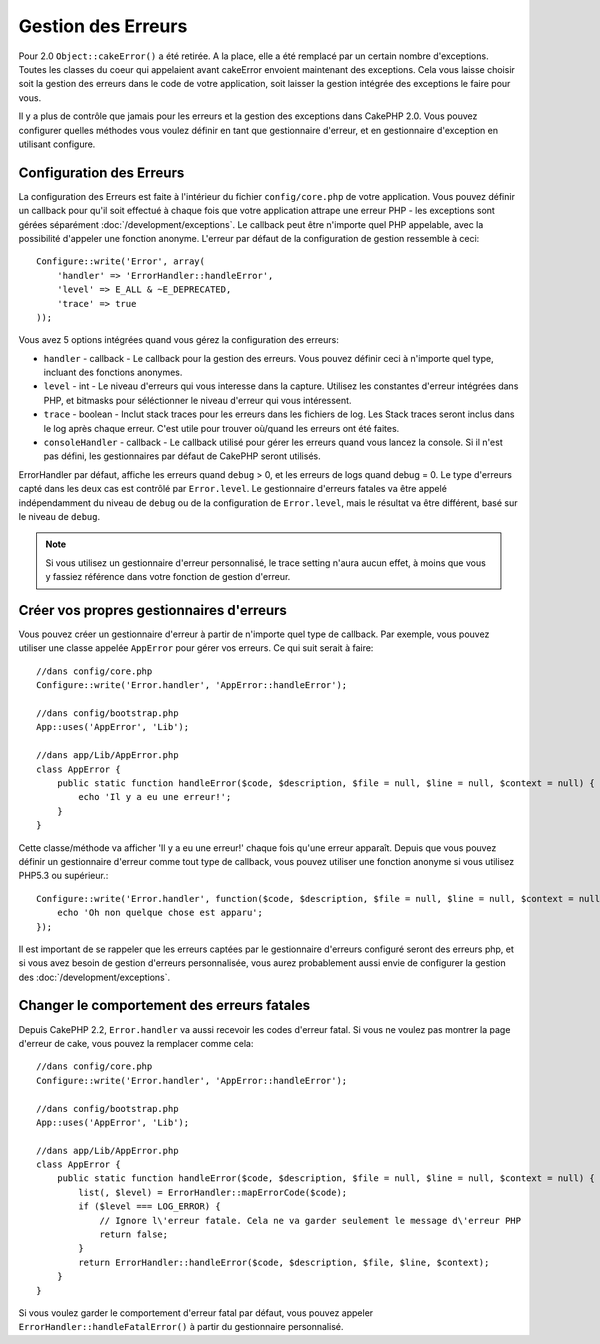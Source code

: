 Gestion des Erreurs
###################

Pour 2.0 ``Object::cakeError()`` a été retirée. A la place, elle a été remplacé
par un certain nombre d'exceptions. Toutes les classes du coeur qui appelaient
avant cakeError envoient maintenant des exceptions. Cela vous laisse choisir
soit la gestion des erreurs dans le code de votre application, soit laisser
la gestion intégrée des exceptions le faire pour vous.

Il y a plus de contrôle que jamais pour les erreurs et la gestion des
exceptions dans CakePHP 2.0. Vous pouvez configurer quelles méthodes vous
voulez définir en tant que gestionnaire d'erreur, et en gestionnaire
d'exception en utilisant configure.

.. _error-configuration:

Configuration des Erreurs
=========================

La configuration des Erreurs est faite à l'intérieur du fichier
``config/core.php`` de votre application. Vous pouvez définir un callback
pour qu'il soit effectué à chaque fois que votre application attrape une erreur
PHP - les exceptions sont gérées séparément :doc:`/development/exceptions`.
Le callback peut être n'importe quel PHP appelable, avec la possibilité
d'appeler une fonction anonyme. L'erreur par défaut de la configuration de
gestion ressemble à ceci::

    Configure::write('Error', array(
        'handler' => 'ErrorHandler::handleError',
        'level' => E_ALL & ~E_DEPRECATED,
        'trace' => true
    ));

Vous avez 5 options intégrées quand vous gérez la configuration des erreurs:

* ``handler`` - callback - Le callback pour la gestion des erreurs. Vous pouvez
  définir ceci à n'importe quel type, incluant des fonctions anonymes.
* ``level`` - int - Le niveau d'erreurs qui vous interesse dans la capture.
  Utilisez les constantes d'erreur intégrées dans PHP, et bitmasks pour
  séléctionner le niveau d'erreur qui vous intéressent.
* ``trace`` - boolean - Inclut stack traces pour les erreurs dans les fichiers
  de log. Les Stack traces seront inclus dans le log après chaque erreur. C'est
  utile pour trouver où/quand les erreurs ont été faites.
* ``consoleHandler`` - callback - Le callback utilisé pour gérer les erreurs
  quand vous lancez la console. Si il n'est pas défini, les gestionnaires
  par défaut de CakePHP seront utilisés.

ErrorHandler par défaut, affiche les erreurs quand ``debug`` > 0, et les
erreurs de logs quand debug = 0. Le type d'erreurs capté dans les deux cas est
contrôlé par ``Error.level``. Le gestionnaire d'erreurs fatales va être appelé
indépendamment du niveau de ``debug`` ou de la configuration de
``Error.level``, mais le résultat va être différent, basé sur le niveau de
``debug``.

.. note::

    Si vous utilisez un gestionnaire d'erreur personnalisé, le trace setting
    n'aura aucun effet, à moins que vous y fassiez référence dans votre
    fonction de gestion d'erreur.

.. versionadded:: 2.2
    L'option ``Error.consoleHandler`` a été ajoutée dans 2.2.

.. versionchanged:: 2.2
    Les ``Error.handler`` et ``Error.consoleHandler`` vont recevoir aussi les
    codes d'erreur fatal. Le comportement par défaut est de montrer une page
    d'erreur interne du serveur (``debug`` désactivé) ou une page avec le
    message, fichier et la ligne (``debug`` activé).

Créer vos propres gestionnaires d'erreurs
=========================================

Vous pouvez créer un gestionnaire d'erreur à partir de n'importe quel type
de callback. Par exemple, vous pouvez utiliser une classe appelée ``AppError``
pour gérer vos erreurs. Ce qui suit serait à faire::

    //dans config/core.php
    Configure::write('Error.handler', 'AppError::handleError');

    //dans config/bootstrap.php
    App::uses('AppError', 'Lib');

    //dans app/Lib/AppError.php
    class AppError {
        public static function handleError($code, $description, $file = null, $line = null, $context = null) {
            echo 'Il y a eu une erreur!';
        }
    }

Cette classe/méthode va afficher 'Il y a eu une erreur!' chaque fois qu'une
erreur apparaît. Depuis que vous pouvez définir un gestionnaire d'erreur comme
tout type de callback, vous pouvez utiliser une fonction anonyme si vous
utilisez PHP5.3 ou supérieur.::

    Configure::write('Error.handler', function($code, $description, $file = null, $line = null, $context = null) {
        echo 'Oh non quelque chose est apparu';
    });

Il est important de se rappeler que les erreurs captées par le gestionnaire
d'erreurs configuré seront des erreurs php, et si vous avez besoin de gestion
d'erreurs personnalisée, vous aurez probablement aussi envie de configurer la
gestion des :doc:`/development/exceptions`.

Changer le comportement des erreurs fatales
===========================================

Depuis CakePHP 2.2, ``Error.handler`` va aussi recevoir les codes d'erreur
fatal.
Si vous ne voulez pas montrer la page d'erreur de cake, vous pouvez la
remplacer comme cela::

    //dans config/core.php
    Configure::write('Error.handler', 'AppError::handleError');

    //dans config/bootstrap.php
    App::uses('AppError', 'Lib');

    //dans app/Lib/AppError.php
    class AppError {
        public static function handleError($code, $description, $file = null, $line = null, $context = null) {
            list(, $level) = ErrorHandler::mapErrorCode($code);
            if ($level === LOG_ERROR) {
                // Ignore l\'erreur fatale. Cela ne va garder seulement le message d\'erreur PHP
                return false;
            }
            return ErrorHandler::handleError($code, $description, $file, $line, $context);
        }
    }

Si vous voulez garder le comportement d'erreur fatal par défaut, vous pouvez
appeler ``ErrorHandler::handleFatalError()`` à partir du gestionnaire
personnalisé.

.. meta::
    :title lang=fr: Gestion des Erreurs
    :keywords lang=fr: stack traces,error constants,tableau erreur,défaut affichages,fonctions anonymes,gestionnaires d'erreurs,erreur par défaut,niveau erreur,gestionnaite handler exception,php error,error handler,write error,core classes,exception handling,configuration error,application code,callback,custom error,exceptions,bitmasks
